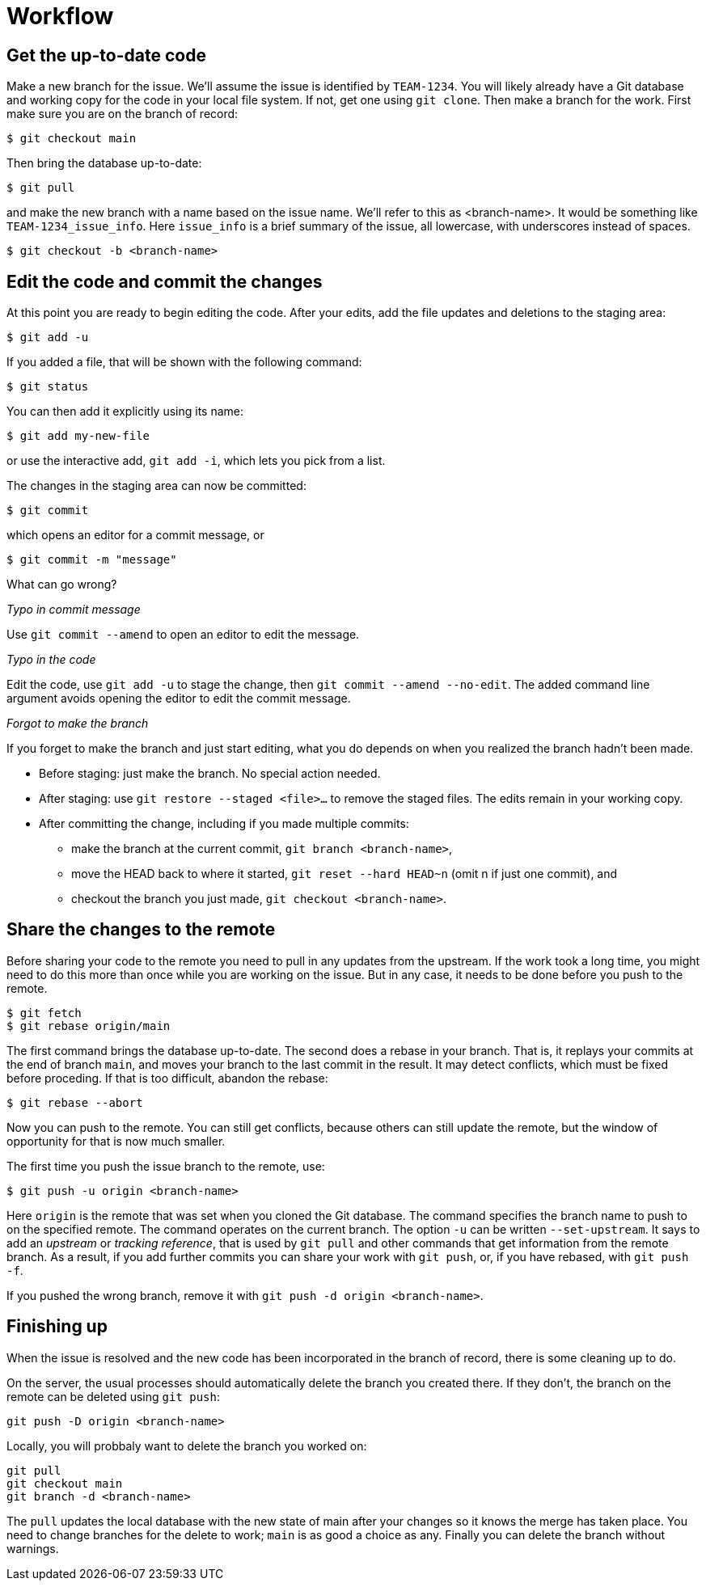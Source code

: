 = Workflow
:source-highlighter: highlight.js

== Get the up-to-date code

Make a new branch for the issue.
We'll assume the issue is identified by `TEAM-1234`.
You will likely already have a Git database and working copy for
the code in your local file system. 
If not, get one using `git clone`.
Then make a branch for the work.
First make sure you are on the branch of record:

[source,shell]
----
$ git checkout main
----
Then bring the database up-to-date:
[source,shell]
----
$ git pull
----
and make the new branch with a name based on the issue name.
We'll refer to this as <branch-name>. 
It would be something like `TEAM-1234_issue_info`.
Here `issue_info` is a brief summary of the issue, all lowercase,
with underscores instead of spaces.
[source,shell]
----
$ git checkout -b <branch-name>
----


== Edit the code and commit the changes

At this point you are ready to begin editing the code. 
After your edits, add the file updates and deletions to the staging 
area:

[source,shell]
----
$ git add -u
----

If you added a file, that will be shown with the following command:
[source,shell]
----
$ git status
----
You can then add it explicitly using its name:
[source,shell]
----
$ git add my-new-file
----
or use the interactive add, `git add -i`, which lets you pick from a 
list.

The changes in the staging area can now be committed:
[source,shell]
----
$ git commit
----
which opens an editor for a commit message, or
[source,shell]
----
$ git commit -m "message"
----

What can go wrong?

_Typo in commit message_

Use `git commit --amend` to open an editor to edit the message.

_Typo in the code_

Edit the code, use `git add -u` to stage the change, then 
`git commit --amend --no-edit`.
The added command line argument avoids opening the editor to edit the
commit message.

_Forgot to make the branch_

If you forget to make the branch and just start editing, what you do 
depends on when you realized the branch hadn't been made.

* Before staging: just make the branch. No special action needed.
* After staging: use `git restore --staged <file>...` to remove the 
staged files. The edits remain in your working copy.
* After committing the change, including if you made multiple commits: 

** make the branch at the current commit, `git branch <branch-name>`, 
** move the HEAD back to where it started, `git reset --hard HEAD~n` 
(omit n if just one commit), and 
** checkout the branch you just made, `git checkout <branch-name>`.

== Share the changes to the remote

Before sharing your code to the remote you need to pull in any updates
from the upstream.
If the work took a long time, you might need to do this more than once
while you are working on the issue.
But in any case, it needs to be done before you push to the remote.

[source,shell]
----
$ git fetch
$ git rebase origin/main
----
The first command brings the database up-to-date. 
The second does a rebase in your branch. 
That is, it replays your commits at the end of branch `main`, and
moves your branch to the last commit in the result. 
It may detect conflicts, which must be fixed before proceding.
If that is too difficult, abandon the rebase:
[source,shell]
----
$ git rebase --abort
----

Now you can push to the remote. 
You can still get conflicts, because others can still update the remote,
but the window of opportunity for that is now much smaller.

The first time you push the issue branch to the remote, use:
[source,shell]
----
$ git push -u origin <branch-name>
----
Here `origin` is the remote that was set when you cloned the Git 
database.
The command specifies the branch name to push to on the specified 
remote.
The command operates on the current branch.
The option `-u` can be written `--set-upstream`.
It says to add an _upstream_ or _tracking reference_, that is used by
`git pull` and other commands that get information from the remote 
branch.
As a result, if you add further commits you can share your work with
`git push`, or, if you have rebased, with `git push -f`.

If you pushed the wrong branch, remove it 
with `git push -d origin <branch-name>`.

== Finishing up

When the issue is resolved and the new code has been incorporated in
the branch of record, there is some cleaning up to do.

On the server, the usual processes should automatically delete the
branch you created there.
If they don't, the branch on the remote can be deleted using `git push`:

[source,shell]
----
git push -D origin <branch-name>
----

Locally, you will probbaly want to delete the branch you worked on:
[source,shell]
----
git pull
git checkout main
git branch -d <branch-name>
----
The `pull` updates the local database with the new state of main 
after your changes so it knows the merge has taken place.
You need to change branches for the delete to work; `main` is as 
good a choice as any.
Finally you can delete the branch without warnings.
